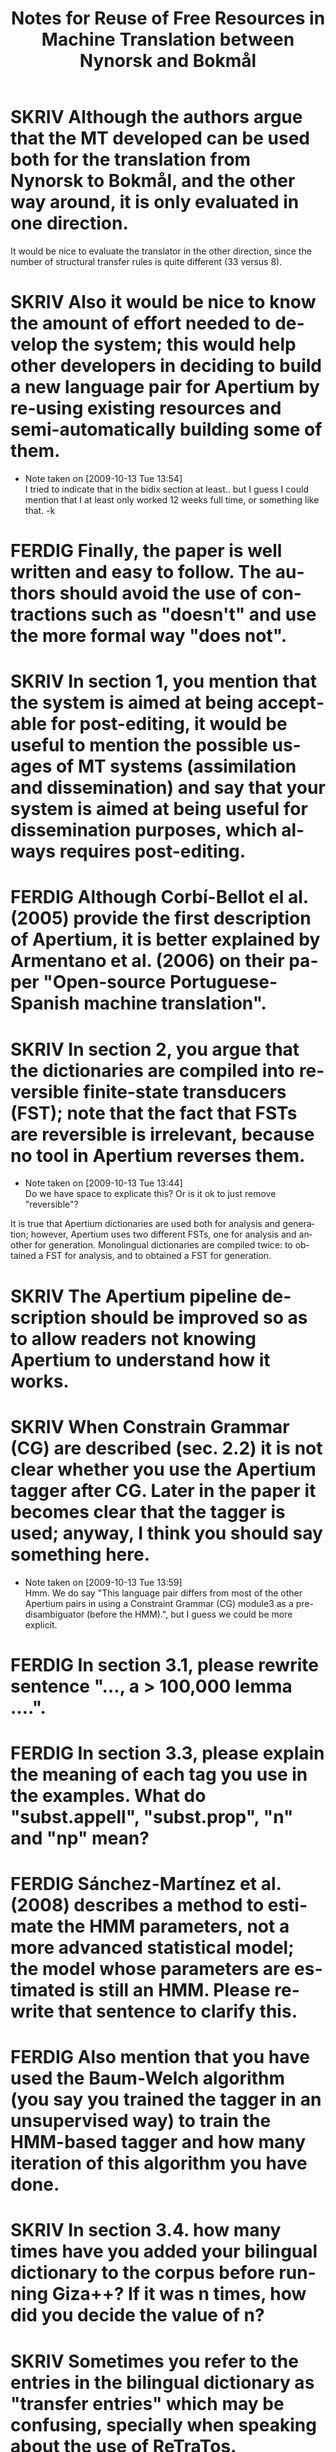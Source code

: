 #+TITLE: Notes for Reuse of Free Resources in Machine Translation between Nynorsk and Bokmål
#+OPTIONS: skip:nil num:nil author:nil 
#+EMAIL: unhammer at gmail dot com
#+LANGUAGE: en
#+TAGS: ROTETE(r)
#+SEQ_TODO: SKRIV FERDIG
#+EXPORT_EXCLUDE_TAGS: ROTETE


* SKRIV Although the authors argue that the MT developed can be used both for the translation from Nynorsk to Bokmål, and the other way around, it is only evaluated in one direction. 
It would be nice to evaluate the translator in the other direction, since the number of structural transfer rules is quite different (33 versus 8).

* SKRIV Also it would be nice to know the amount of effort needed to develop the system; this would help other developers in deciding to build a new language pair for Apertium by re-using existing resources and semi-automatically building some of them.
  - Note taken on [2009-10-13 Tue 13:54] \\
    I tried to indicate that in the bidix section at least.. but I guess I
    could mention that I at least only worked 12 weeks full time, or
    something like that. -k

* FERDIG Finally, the paper is well written and easy to follow. The authors should avoid the use of contractions such as "doesn't" and use the more formal way "does not".
   CLOSED: [2009-10-13 Tue 13:34]

* SKRIV In section 1, you mention that the system is aimed at being acceptable for post-editing, it would be useful to mention the possible usages of MT systems (assimilation and dissemination) and say that your system is aimed at being useful for dissemination purposes, which always requires post-editing.

* FERDIG Although Corbí-Bellot el al. (2005) provide the first description of Apertium, it is better explained by Armentano et al. (2006) on their paper "Open-source Portuguese-Spanish machine translation".
   CLOSED: [2009-10-13 Tue 13:43]

* SKRIV In section 2, you argue that the dictionaries are compiled into reversible finite-state transducers (FST); note that the fact that FSTs are reversible is irrelevant, because no tool in Apertium reverses them.
   - Note taken on [2009-10-13 Tue 13:44] \\
     Do we have space to explicate this? Or is it ok to just remove "reversible"?
It is true that Apertium dictionaries are used both for analysis and
generation; however, Apertium uses two different FSTs, one for
analysis and another for generation. Monolingual dictionaries are
compiled twice: to obtained a FST for analysis, and to obtained a FST
for generation.


* SKRIV The Apertium pipeline description should be improved so as to allow readers not knowing Apertium to understand how it works.

* SKRIV When Constrain Grammar (CG) are described (sec. 2.2) it is not clear whether you use the Apertium tagger after CG. Later in the paper it becomes clear that the tagger is used; anyway, I think you should say something here.
  - Note taken on [2009-10-13 Tue 13:59] \\
    Hmm. We do say "This language pair differs from most of the other
    Apertium pairs in using a Constraint Grammar (CG) module3 as a
    pre-disambiguator (before the HMM).", but I guess we could be more explicit.

* FERDIG In section 3.1, please rewrite sentence "..., a > 100,000 lemma ....".
  CLOSED: [2009-10-13 Tue 14:03]

* FERDIG In section 3.3, please explain the meaning of each tag you use in the examples. What do "subst.appell", "subst.prop", "n" and "np" mean?
  CLOSED: [2009-10-13 Tue 14:07]

* FERDIG Sánchez-Martínez et al. (2008) describes a method to estimate the HMM parameters, not a more advanced statistical model; the model whose parameters are estimated is still an HMM. Please rewrite that sentence to clarify this.
  CLOSED: [2009-10-13 Tue 14:15]

* FERDIG Also mention that you have used the Baum-Welch algorithm (you say you trained the tagger in an unsupervised way) to train the HMM-based tagger and how many iteration of this algorithm you have done.
  CLOSED: [2009-10-13 Tue 14:13]

* SKRIV In section 3.4. how many times have you added your bilingual dictionary to the corpus before running Giza++? If it was n times, how did you decide the value of n?

* SKRIV Sometimes you refer to the entries in the bilingual dictionary as "transfer entries" which may be confusing, specially when speaking about the use of ReTraTos.

* SKRIV In section 3.5, example (1), please provide the language, using ISO-639 codes if you want, and make clear which is the source language and the target language. Same thing applies to rest of examples.

* SKRIV Explain what is a V2 language.

* SKRIV About the evaluation (section 4.2), you provide the WER and the percentage of unknown words, of these unknown words, how many are free rides? You should compare the percentage of unknown words that are not free rides to the percentage of unknown words in the other MT system.

* SKRIV Explain what is coreference chaining.


* SKRIV In section 2.1, the individual modules of the Apertium pipeline are mentioned: morphological analysis, PoS tagging, transfer module and de-/reformatting. For the novice reader it is not clear where generation fits into the pipeline.

* SKRIV The second paragraph in section 2.2 is confusing.
	i) The text says: "CG is also the only grammar-based parsing method to give parsing results comparable to statistical parsers. Where statistical parsers have been shown to have a ceiling under 97% ..."  I assume that the authors intended to write "taggers" instead of "parsers" (no statistical parser obtains an accuracy of 97%!). The footnote that follows indeed supports my assumption because all the papers listed (Leech, Brants, Brill) are papers about PoS tagging.
	ii) Then the text continues: "...Voutilainen and Heikkila (1994) and Bick (2000) both cite accuracy results above 99%, for English and Portuguese." One cannot directly compare the tagging accuracy of taggers that perform full disambiguation (like say TnT) to constraint grammar taggers which do not always remove all spurious analysis. Here the authors are comparing accuracy vs. recall. This important difference should be noted in the text.

* SKRIV In section 3.5, "... as the syntactic analysis of the OBT is still not incorporated into Apertium". This suggest to the reader that incorporating syntactic analysis (parsing structures) is possible (this issue is again stated in section 5). A discussion related to this is needed.

* SKRIV In the evaluation part, both BLEU and WER are used.  Readers not familiar with these criteria can refer to the BLEU paper cited but no reference is cited with regard to WER (excluding the Perl program used). If no paper is cited regarding WER then at least WER should be explained in a few words.

* SKRIV In section 4.3, in the discussion about CG analysis, it is stated that "223 superfluous readings had not been removed (remained undisambiguated) without causing errors in the final translation".  This is confusing because, according to the earlier discussion, an HMM tagger is used to fully disambiguate the source language.  Does this mean that the HMM tagger was able to remove all these superfluous readings and therefore it (the HMM tagger) is the one to thank for no translation errors in the system in this case?

* SKRIV In section 5, I find the discussion about compounds not clear. How can a compound translation be analysed as two nouns? Isn't a Norwegian compound a single noun?  Why is it "easy to restrict the analysis of compounds to those for which we can expect good translation"? 


* SKRIV In the introduction, it is not clear whether the system is able to translate in both directions or only from nn to nb.

* SKRIV When the term "machine translation" is used the first time in the introduction, the abbreviation "MT" should follow in parenthesis (MT is used first as an abbreviation in section 2.2).

* FERDIG The Corbí-Bellot et al. reference is redundant in section 2.1, because it is already cited in the introduction.
   CLOSED: [2009-10-13 Tue 13:49]

* FERDIG The abbreviation "eg." is used in various places throughout the paper.  I prefer the standard "e.g."
   CLOSED: [2009-10-13 Tue 13:50]
   - Note taken on [2009-10-13 Tue 13:51] \\
     wow, we had 17 e.g.'s.

* SKRIV In section 2.2, a missing "(" in front of "tagged both as a past and present tense verb)"

* SKRIV In section 2.2, "The last reading is never removed, although we may end up with several readings ...".  Shouldn't "although" be "and"? 

* SKRIV In section 3.5, footnote nr. 10 should be moved to the end of the sentence.

* SKRIV In section 5, there is a missing period in the first sentence.  

* FERDIG In the reference list, the Corbí-Bellot reference presumably has "Spain" instead of "spain".
   CLOSED: [2009-10-13 Tue 13:49]
   - Note taken on [2009-10-13 Tue 13:49] \\
     Armentano 2006 used instead



